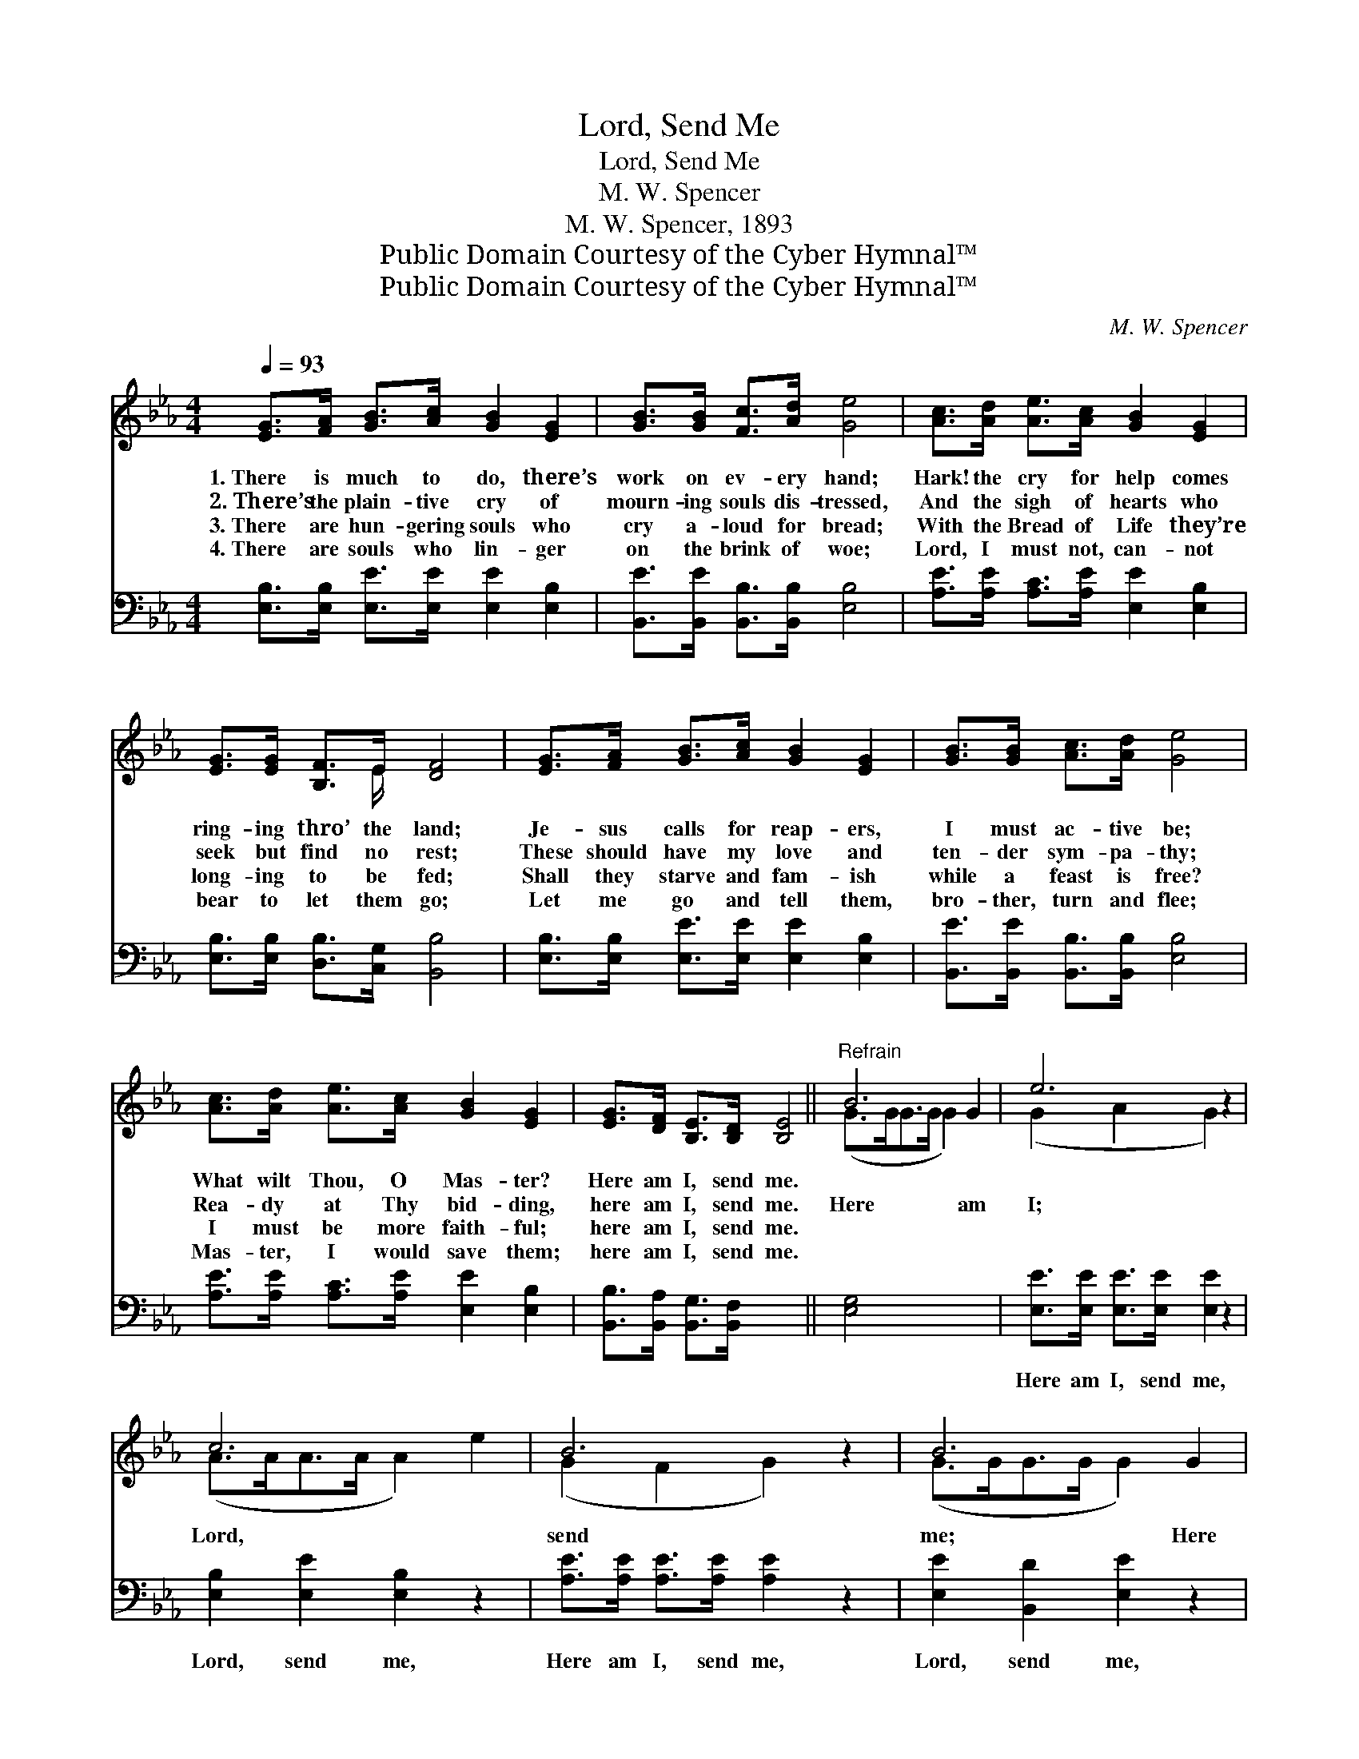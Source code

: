X:1
T:Lord, Send Me
T:Lord, Send Me
T:M. W. Spencer
T:M. W. Spencer, 1893
T:Public Domain Courtesy of the Cyber Hymnal™
T:Public Domain Courtesy of the Cyber Hymnal™
C:M. W. Spencer
Z:Public Domain
Z:Courtesy of the Cyber Hymnal™
%%score ( 1 2 ) 3
L:1/8
Q:1/4=93
M:4/4
K:Eb
V:1 treble 
V:2 treble 
V:3 bass 
V:1
 [EG]>[FA] [GB]>[Ac] [GB]2 [EG]2 | [GB]>[GB] [Fc]>[Ad] [Ge]4 | [Ac]>[Ad] [Ae]>[Ac] [GB]2 [EG]2 | %3
w: 1.~There is much to do, there’s|work on ev- ery hand;|Hark! the cry for help comes|
w: 2.~There’s the plain- tive cry of|mourn- ing souls dis- tressed,|And the sigh of hearts who|
w: 3.~There are hun- gering souls who|cry a- loud for bread;|With the Bread of Life they’re|
w: 4.~There are souls who lin- ger|on the brink of woe;|Lord, I must not, can- not|
 [EG]>[EG] [B,F]>E [DF]4 | [EG]>[FA] [GB]>[Ac] [GB]2 [EG]2 | [GB]>[GB] [Ac]>[Ad] [Ge]4 | %6
w: ring- ing thro’ the land;|Je- sus calls for reap- ers,|I must ac- tive be;|
w: seek but find no rest;|These should have my love and|ten- der sym- pa- thy;|
w: long- ing to be fed;|Shall they starve and fam- ish|while a feast is free?|
w: bear to let them go;|Let me go and tell them,|bro- ther, turn and flee;|
 [Ac]>[Ad] [Ae]>[Ac] [GB]2 [EG]2 | [EG]>[DF] [B,E]>[B,D] [B,E]4 ||"^Refrain" B6 G2 | e6 z2 | %10
w: What wilt Thou, O Mas- ter?|Here am I, send me.|||
w: Rea- dy at Thy bid- ding,|here am I, send me.|Here am|I;|
w: I must be more faith- ful;|here am I, send me.|||
w: Mas- ter, I would save them;|here am I, send me.|||
 c6 x2 | B6 z2 | B6 G2 | e6 z2 | [Ac]>[Ad] [Ae]>[Ac] [GB]2 E2 | [B,G]2 [B,F]2 [B,E]4 |] x8 |] %17
w: |||||||
w: Lord,|send|me; Here|am|I, rea- dy at Thy bid-|ding, Lord send||
w: |||||||
w: |||||||
V:2
 x8 | x8 | x8 | x7/2 E/ x4 | x8 | x8 | x8 | x8 || (G>GG>G G2) x2 | (G2 A2 G2) x2 | (A>AA>A A2) e2 | %11
 (G2 F2 G2) x2 | (G>GG>G G2) x2 | (G2 A2 G2) x2 | x6 E2 | x8 |] x8 |] %17
V:3
 [E,B,]>[E,B,] [E,E]>[E,E] [E,E]2 [E,B,]2 | [B,,E]>[B,,E] [B,,B,]>[B,,B,] [E,B,]4 | %2
w: ~ ~ ~ ~ ~ ~|~ ~ ~ ~ ~|
 [A,E]>[A,E] [A,C]>[A,E] [E,E]2 [E,B,]2 | [E,B,]>[E,B,] [D,B,]>[C,G,] [B,,B,]4 | %4
w: ~ ~ ~ ~ ~ ~|~ ~ ~ ~ ~|
 [E,B,]>[E,B,] [E,E]>[E,E] [E,E]2 [E,B,]2 | [B,,E]>[B,,E] [B,,B,]>[B,,B,] [E,B,]4 | %6
w: ~ ~ ~ ~ ~ ~|~ ~ ~ ~ ~|
 [A,E]>[A,E] [A,C]>[A,E] [E,E]2 [E,B,]2 | [B,,B,]>[B,,A,] [B,,G,]>[B,,F,] x4 || [E,G,]4 x4 | %9
w: ~ ~ ~ ~ ~ ~|~ ~ ~ ~|~|
 [E,E]>[E,E] [E,E]>[E,E] [E,E]2 z2 | [E,B,]2 [E,E]2 [E,B,]2 z2 | %11
w: Here am I, send me,|Lord, send me,|
 [A,E]>[A,E] [A,E]>[A,E] [A,E]2 z2 | [E,E]2 [B,,D]2 [E,E]2 z2 | [E,E]>[E,E] [E,E]>[E,E] [E,E]2 z2 | %14
w: Here am I, send me,|Lord, send me,|Here am I, send me,|
 [E,B,]2 [E,C]2 [E,B,]2 z2 | [A,E]>[A,E] [A,C]>[A,E] [E,E]2 [C,G,]2 |] [B,,B,]2 [B,,A,]2 [E,G,]4 |] %17
w: Lord, send me,|||

